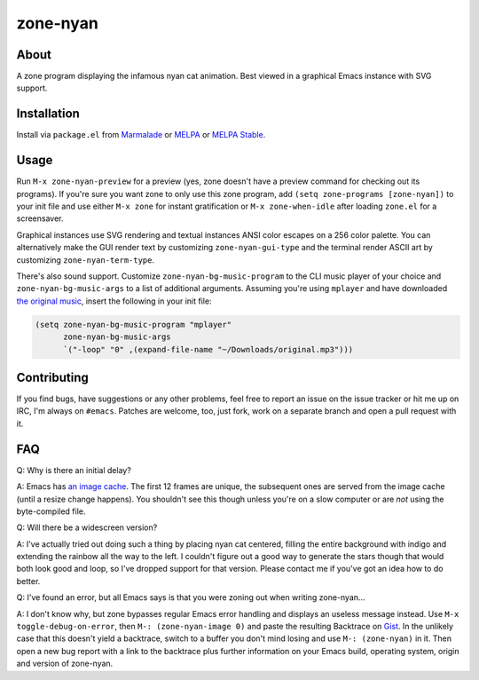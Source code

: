zone-nyan
=========

.. image:: https://raw.github.com/wasamasa/zone-nyan/master/img/screencast.gif

About
-----

A zone program displaying the infamous nyan cat animation.  Best
viewed in a graphical Emacs instance with SVG support.

Installation
------------

Install via ``package.el`` from `Marmalade
<https://marmalade-repo.org/>`_ or `MELPA <https://melpa.org/>`_ or
`MELPA Stable <https://stable.melpa.org>`_.

Usage
-----

Run ``M-x zone-nyan-preview`` for a preview (yes, zone doesn't have a
preview command for checking out its programs).  If you're sure you
want zone to only use this zone program, add ``(setq zone-programs
[zone-nyan])`` to your init file and use either ``M-x zone`` for
instant gratification or ``M-x zone-when-idle`` after loading
``zone.el`` for a screensaver.

Graphical instances use SVG rendering and textual instances ANSI color
escapes on a 256 color palette.  You can alternatively make the GUI
render text by customizing ``zone-nyan-gui-type`` and the terminal
render ASCII art by customizing ``zone-nyan-term-type``.

There's also sound support.  Customize ``zone-nyan-bg-music-program``
to the CLI music player of your choice and ``zone-nyan-bg-music-args``
to a list of additional arguments.  Assuming you're using ``mplayer``
and have downloaded `the original music
<http://www.nyan.cat/music/original.mp3>`_, insert the following in
your init file:

.. code:: elisp

    (setq zone-nyan-bg-music-program "mplayer"
          zone-nyan-bg-music-args
          `("-loop" "0" ,(expand-file-name "~/Downloads/original.mp3")))

Contributing
------------

If you find bugs, have suggestions or any other problems, feel free to
report an issue on the issue tracker or hit me up on IRC, I'm always on
``#emacs``.  Patches are welcome, too, just fork, work on a separate
branch and open a pull request with it.

FAQ
---

Q: Why is there an initial delay?

A: Emacs has `an image cache`_.  The first 12 frames are unique, the
subsequent ones are served from the image cache (until a resize change
happens).  You shouldn't see this though unless you're on a slow
computer or are *not* using the byte-compiled file.

Q: Will there be a widescreen version?

A: I've actually tried out doing such a thing by placing nyan cat
centered, filling the entire background with indigo and extending the
rainbow all the way to the left.  I couldn't figure out a good way to
generate the stars though that would both look good and loop, so I've
dropped support for that version.  Please contact me if you've got an
idea how to do better.

Q: I've found an error, but all Emacs says is that you were zoning out
when writing zone-nyan...

A: I don't know why, but zone bypasses regular Emacs error handling
and displays an useless message instead.  Use ``M-x
toggle-debug-on-error``, then ``M-: (zone-nyan-image 0)`` and paste
the resulting Backtrace on `Gist <https://gist.github.com/>`_.  In the
unlikely case that this doesn't yield a backtrace, switch to a buffer
you don't mind losing and use ``M-: (zone-nyan)`` in it.  Then open a
new bug report with a link to the backtrace plus further information
on your Emacs build, operating system, origin and version of
zone-nyan.

.. _an image cache: https://www.gnu.org/software/emacs/manual/html_node/elisp/Image-Cache.html
.. _nyan-mode: https://github.com/TeMPOraL/nyan-mode
